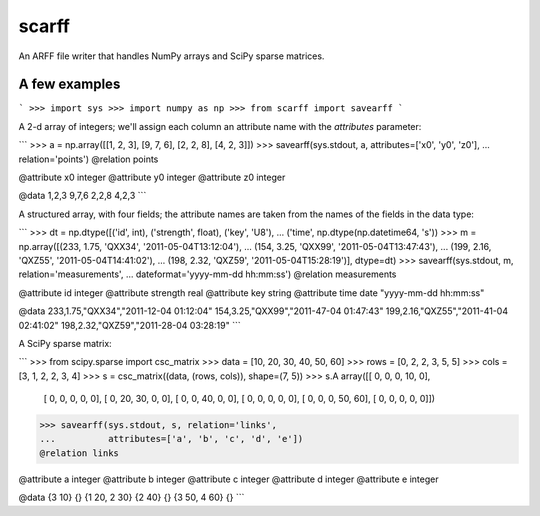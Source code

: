 scarff
======

An ARFF file writer that handles NumPy arrays and SciPy sparse matrices.

A few examples
--------------

```
>>> import sys
>>> import numpy as np
>>> from scarff import savearff
```

A 2-d array of integers; we'll assign each column an attribute name
with the `attributes` parameter:

```
>>> a = np.array([[1, 2, 3], [9, 7, 6], [2, 2, 8], [4, 2, 3]])
>>> savearff(sys.stdout, a, attributes=['x0', 'y0', 'z0'],
...          relation='points')
@relation points

@attribute x0 integer
@attribute y0 integer
@attribute z0 integer

@data
1,2,3
9,7,6
2,2,8
4,2,3
```

A structured array, with four fields; the attribute names are
taken from the names of the fields in the data type:

```
>>> dt = np.dtype([('id', int), ('strength', float), ('key', 'U8'),
...                ('time', np.dtype(np.datetime64, 's'))
>>> m = np.array([(233, 1.75, 'QXX34', '2011-05-04T13:12:04'),
...               (154, 3.25, 'QXX99', '2011-05-04T13:47:43'),
...               (199, 2.16, 'QXZ55', '2011-05-04T14:41:02'),
...               (198, 2.32, 'QXZ59', '2011-05-04T15:28:19')], dtype=dt)
>>> savearff(sys.stdout, m, relation='measurements',
...          dateformat='yyyy-mm-dd hh:mm:ss')
@relation measurements

@attribute id integer
@attribute strength real
@attribute key string
@attribute time date "yyyy-mm-dd hh:mm:ss"

@data
233,1.75,"QXX34","2011-12-04 01:12:04"
154,3.25,"QXX99","2011-47-04 01:47:43"
199,2.16,"QXZ55","2011-41-04 02:41:02"
198,2.32,"QXZ59","2011-28-04 03:28:19"
```

A SciPy sparse matrix:

```
>>> from scipy.sparse import csc_matrix
>>> data = [10, 20, 30, 40, 50, 60]
>>> rows = [0, 2, 2, 3, 5, 5]
>>> cols = [3, 1, 2, 2, 3, 4]
>>> s = csc_matrix((data, (rows, cols)), shape=(7, 5))
>>> s.A
array([[ 0,  0,  0, 10,  0],
       [ 0,  0,  0,  0,  0],
       [ 0, 20, 30,  0,  0],
       [ 0,  0, 40,  0,  0],
       [ 0,  0,  0,  0,  0],
       [ 0,  0,  0, 50, 60],
       [ 0,  0,  0,  0,  0]])
>>> savearff(sys.stdout, s, relation='links',
...          attributes=['a', 'b', 'c', 'd', 'e'])
@relation links

@attribute a integer
@attribute b integer
@attribute c integer
@attribute d integer
@attribute e integer

@data
{3 10}
{}
{1 20, 2 30}
{2 40}
{}
{3 50, 4 60}
{}
```
